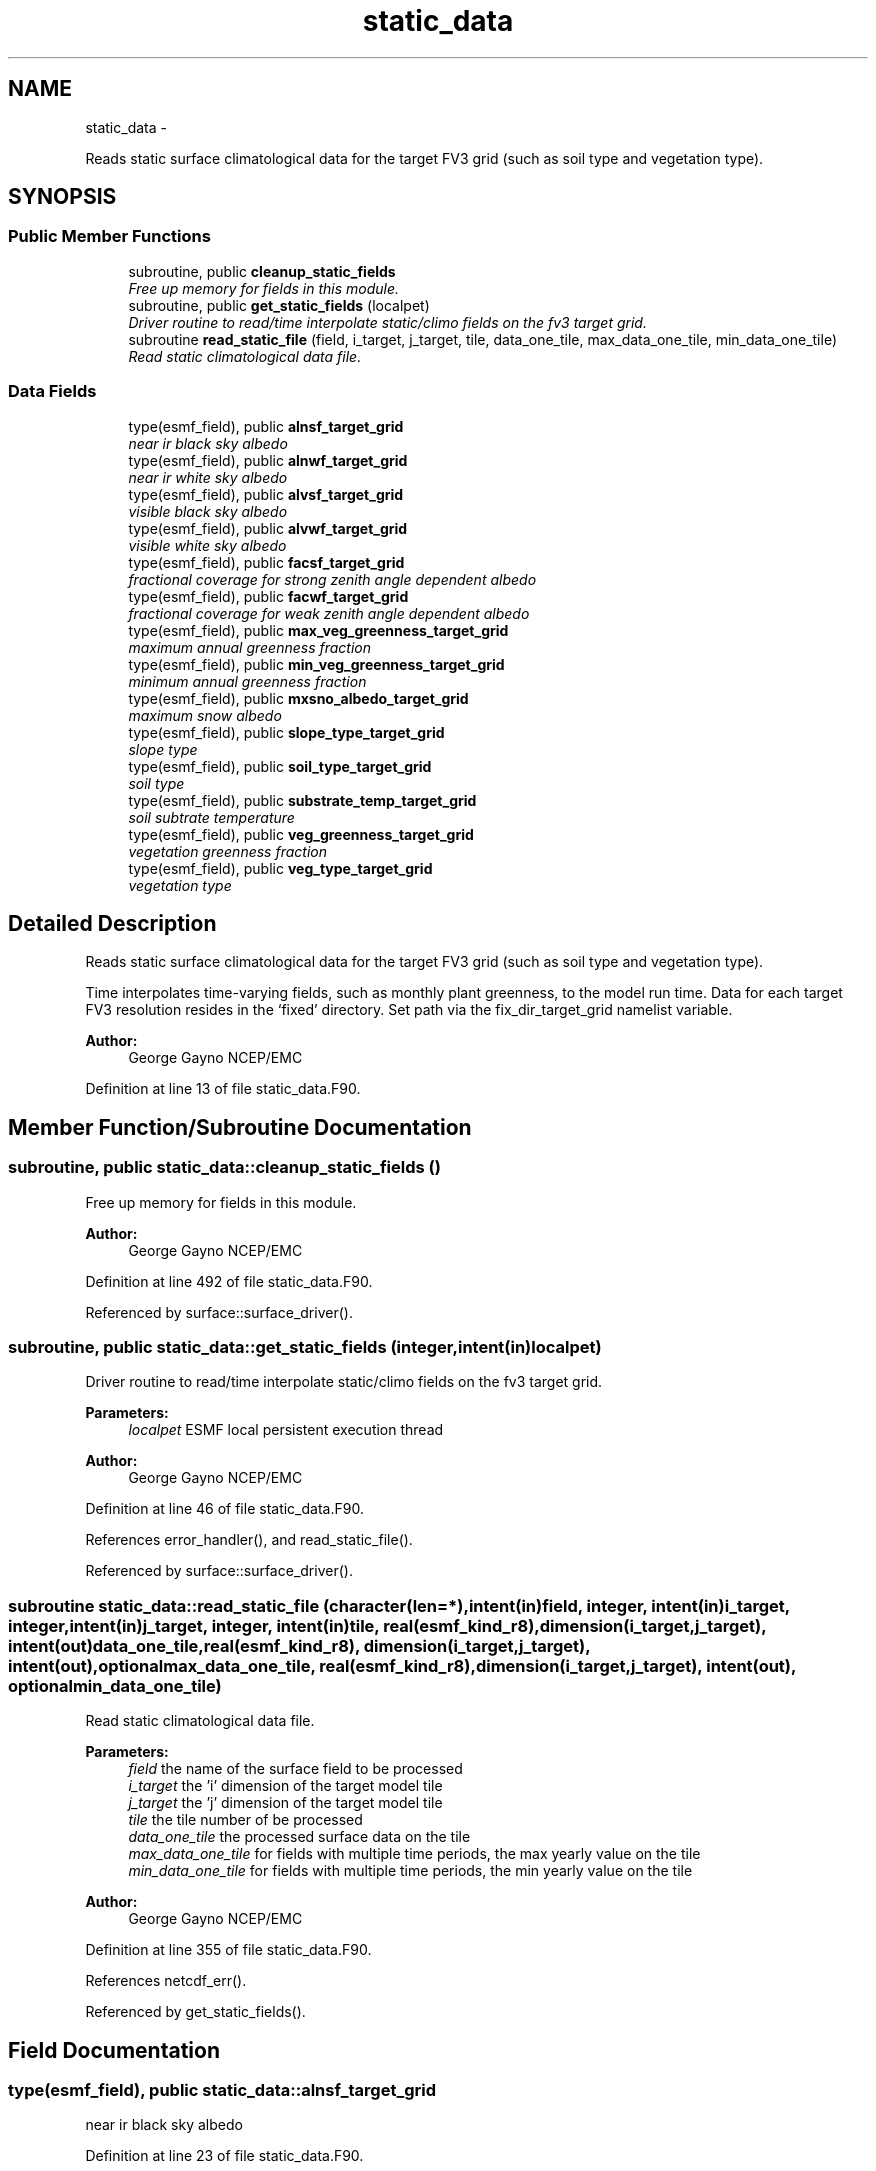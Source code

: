 .TH "static_data" 3 "Mon May 2 2022" "Version 1.4.0" "chgres_cube" \" -*- nroff -*-
.ad l
.nh
.SH NAME
static_data \- 
.PP
Reads static surface climatological data for the target FV3 grid (such as soil type and vegetation type)\&.  

.SH SYNOPSIS
.br
.PP
.SS "Public Member Functions"

.in +1c
.ti -1c
.RI "subroutine, public \fBcleanup_static_fields\fP"
.br
.RI "\fIFree up memory for fields in this module\&. \fP"
.ti -1c
.RI "subroutine, public \fBget_static_fields\fP (localpet)"
.br
.RI "\fIDriver routine to read/time interpolate static/climo fields on the fv3 target grid\&. \fP"
.ti -1c
.RI "subroutine \fBread_static_file\fP (field, i_target, j_target, tile, data_one_tile, max_data_one_tile, min_data_one_tile)"
.br
.RI "\fIRead static climatological data file\&. \fP"
.in -1c
.SS "Data Fields"

.in +1c
.ti -1c
.RI "type(esmf_field), public \fBalnsf_target_grid\fP"
.br
.RI "\fInear ir black sky albedo \fP"
.ti -1c
.RI "type(esmf_field), public \fBalnwf_target_grid\fP"
.br
.RI "\fInear ir white sky albedo \fP"
.ti -1c
.RI "type(esmf_field), public \fBalvsf_target_grid\fP"
.br
.RI "\fIvisible black sky albedo \fP"
.ti -1c
.RI "type(esmf_field), public \fBalvwf_target_grid\fP"
.br
.RI "\fIvisible white sky albedo \fP"
.ti -1c
.RI "type(esmf_field), public \fBfacsf_target_grid\fP"
.br
.RI "\fIfractional coverage for strong zenith angle dependent albedo \fP"
.ti -1c
.RI "type(esmf_field), public \fBfacwf_target_grid\fP"
.br
.RI "\fIfractional coverage for weak zenith angle dependent albedo \fP"
.ti -1c
.RI "type(esmf_field), public \fBmax_veg_greenness_target_grid\fP"
.br
.RI "\fImaximum annual greenness fraction \fP"
.ti -1c
.RI "type(esmf_field), public \fBmin_veg_greenness_target_grid\fP"
.br
.RI "\fIminimum annual greenness fraction \fP"
.ti -1c
.RI "type(esmf_field), public \fBmxsno_albedo_target_grid\fP"
.br
.RI "\fImaximum snow albedo \fP"
.ti -1c
.RI "type(esmf_field), public \fBslope_type_target_grid\fP"
.br
.RI "\fIslope type \fP"
.ti -1c
.RI "type(esmf_field), public \fBsoil_type_target_grid\fP"
.br
.RI "\fIsoil type \fP"
.ti -1c
.RI "type(esmf_field), public \fBsubstrate_temp_target_grid\fP"
.br
.RI "\fIsoil subtrate temperature \fP"
.ti -1c
.RI "type(esmf_field), public \fBveg_greenness_target_grid\fP"
.br
.RI "\fIvegetation greenness fraction \fP"
.ti -1c
.RI "type(esmf_field), public \fBveg_type_target_grid\fP"
.br
.RI "\fIvegetation type \fP"
.in -1c
.SH "Detailed Description"
.PP 
Reads static surface climatological data for the target FV3 grid (such as soil type and vegetation type)\&. 

Time interpolates time-varying fields, such as monthly plant greenness, to the model run time\&. Data for each target FV3 resolution resides in the ‘fixed’ directory\&. Set path via the fix_dir_target_grid namelist variable\&.
.PP
\fBAuthor:\fP
.RS 4
George Gayno NCEP/EMC 
.RE
.PP

.PP
Definition at line 13 of file static_data\&.F90\&.
.SH "Member Function/Subroutine Documentation"
.PP 
.SS "subroutine, public static_data::cleanup_static_fields ()"

.PP
Free up memory for fields in this module\&. 
.PP
\fBAuthor:\fP
.RS 4
George Gayno NCEP/EMC 
.RE
.PP

.PP
Definition at line 492 of file static_data\&.F90\&.
.PP
Referenced by surface::surface_driver()\&.
.SS "subroutine, public static_data::get_static_fields (integer, intent(in)localpet)"

.PP
Driver routine to read/time interpolate static/climo fields on the fv3 target grid\&. 
.PP
\fBParameters:\fP
.RS 4
\fIlocalpet\fP ESMF local persistent execution thread 
.RE
.PP
\fBAuthor:\fP
.RS 4
George Gayno NCEP/EMC 
.RE
.PP

.PP
Definition at line 46 of file static_data\&.F90\&.
.PP
References error_handler(), and read_static_file()\&.
.PP
Referenced by surface::surface_driver()\&.
.SS "subroutine static_data::read_static_file (character(len=*), intent(in)field, integer, intent(in)i_target, integer, intent(in)j_target, integer, intent(in)tile, real(esmf_kind_r8), dimension(i_target,j_target), intent(out)data_one_tile, real(esmf_kind_r8), dimension(i_target,j_target), intent(out), optionalmax_data_one_tile, real(esmf_kind_r8), dimension(i_target,j_target), intent(out), optionalmin_data_one_tile)"

.PP
Read static climatological data file\&. 
.PP
\fBParameters:\fP
.RS 4
\fIfield\fP the name of the surface field to be processed 
.br
\fIi_target\fP the 'i' dimension of the target model tile 
.br
\fIj_target\fP the 'j' dimension of the target model tile 
.br
\fItile\fP the tile number of be processed 
.br
\fIdata_one_tile\fP the processed surface data on the tile 
.br
\fImax_data_one_tile\fP for fields with multiple time periods, the max yearly value on the tile 
.br
\fImin_data_one_tile\fP for fields with multiple time periods, the min yearly value on the tile 
.RE
.PP
\fBAuthor:\fP
.RS 4
George Gayno NCEP/EMC 
.RE
.PP

.PP
Definition at line 355 of file static_data\&.F90\&.
.PP
References netcdf_err()\&.
.PP
Referenced by get_static_fields()\&.
.SH "Field Documentation"
.PP 
.SS "type(esmf_field), public static_data::alnsf_target_grid"

.PP
near ir black sky albedo 
.PP
Definition at line 23 of file static_data\&.F90\&.
.SS "type(esmf_field), public static_data::alnwf_target_grid"

.PP
near ir white sky albedo 
.PP
Definition at line 24 of file static_data\&.F90\&.
.SS "type(esmf_field), public static_data::alvsf_target_grid"

.PP
visible black sky albedo 
.PP
Definition at line 21 of file static_data\&.F90\&.
.SS "type(esmf_field), public static_data::alvwf_target_grid"

.PP
visible white sky albedo 
.PP
Definition at line 22 of file static_data\&.F90\&.
.SS "type(esmf_field), public static_data::facsf_target_grid"

.PP
fractional coverage for strong zenith angle dependent albedo 
.PP
Definition at line 25 of file static_data\&.F90\&.
.SS "type(esmf_field), public static_data::facwf_target_grid"

.PP
fractional coverage for weak zenith angle dependent albedo 
.PP
Definition at line 26 of file static_data\&.F90\&.
.SS "type(esmf_field), public static_data::max_veg_greenness_target_grid"

.PP
maximum annual greenness fraction 
.PP
Definition at line 27 of file static_data\&.F90\&.
.SS "type(esmf_field), public static_data::min_veg_greenness_target_grid"

.PP
minimum annual greenness fraction 
.PP
Definition at line 28 of file static_data\&.F90\&.
.SS "type(esmf_field), public static_data::mxsno_albedo_target_grid"

.PP
maximum snow albedo 
.PP
Definition at line 29 of file static_data\&.F90\&.
.SS "type(esmf_field), public static_data::slope_type_target_grid"

.PP
slope type 
.PP
Definition at line 30 of file static_data\&.F90\&.
.SS "type(esmf_field), public static_data::soil_type_target_grid"

.PP
soil type 
.PP
Definition at line 31 of file static_data\&.F90\&.
.SS "type(esmf_field), public static_data::substrate_temp_target_grid"

.PP
soil subtrate temperature 
.PP
Definition at line 32 of file static_data\&.F90\&.
.SS "type(esmf_field), public static_data::veg_greenness_target_grid"

.PP
vegetation greenness fraction 
.PP
Definition at line 33 of file static_data\&.F90\&.
.SS "type(esmf_field), public static_data::veg_type_target_grid"

.PP
vegetation type 
.PP
Definition at line 34 of file static_data\&.F90\&.

.SH "Author"
.PP 
Generated automatically by Doxygen for chgres_cube from the source code\&.

